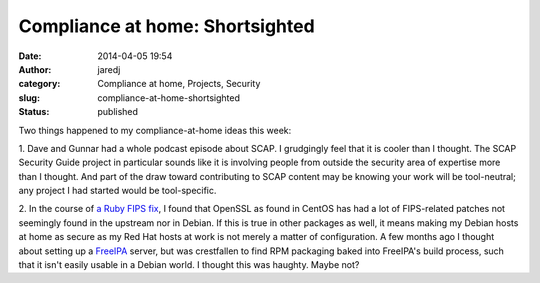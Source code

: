 Compliance at home: Shortsighted
################################
:date: 2014-04-05 19:54
:author: jaredj
:category: Compliance at home, Projects, Security
:slug: compliance-at-home-shortsighted
:status: published

Two things happened to my compliance-at-home ideas this week:

1. Dave and Gunnar had a whole podcast episode about SCAP. I grudgingly
feel that it is cooler than I thought. The SCAP Security Guide project
in particular sounds like it is involving people from outside the
security area of expertise more than I thought. And part of the draw
toward contributing to SCAP content may be knowing your work will be
tool-neutral; any project I had started would be tool-specific.

2. In the course of `a Ruby FIPS
fix <https://bugs.ruby-lang.org/issues/9659>`__, I found that OpenSSL as
found in CentOS has had a lot of FIPS-related patches not seemingly
found in the upstream nor in Debian. If this is true in other packages
as well, it means making my Debian hosts at home as secure as my Red Hat
hosts at work is not merely a matter of configuration. A few months ago
I thought about setting up a `FreeIPA <http://freeipa.org>`__ server,
but was crestfallen to find RPM packaging baked into FreeIPA's build
process, such that it isn't easily usable in a Debian world. I thought
this was haughty. Maybe not?
